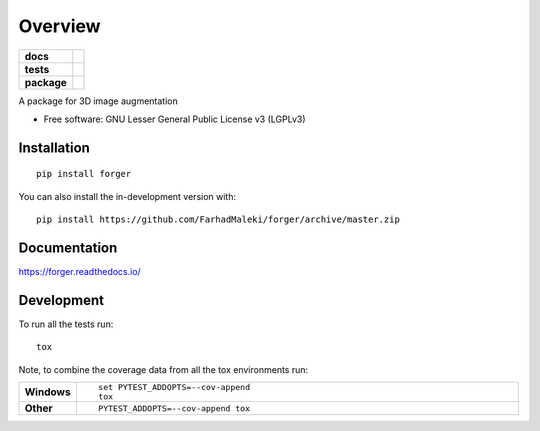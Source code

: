 ========
Overview
========

.. start-badges

.. list-table::
    :stub-columns: 1

    * - docs
      - |docs|
    * - tests
      - | |travis|
        |
    * - package
      - | |version| |wheel| |supported-versions| |supported-implementations|
        | |commits-since|
.. |docs| image:: https://readthedocs.org/projects/forger/badge/?style=flat
    :target: https://forger.readthedocs.io/
    :alt: Documentation Status

.. |travis| image:: https://api.travis-ci.com/FarhadMaleki/forger.svg?branch=master
    :alt: Travis-CI Build Status
    :target: https://travis-ci.com/github/FarhadMaleki/forger

.. |version| image:: https://img.shields.io/pypi/v/forger.svg
    :alt: PyPI Package latest release
    :target: https://pypi.org/project/forger

.. |wheel| image:: https://img.shields.io/pypi/wheel/forger.svg
    :alt: PyPI Wheel
    :target: https://pypi.org/project/forger

.. |supported-versions| image:: https://img.shields.io/pypi/pyversions/forger.svg
    :alt: Supported versions
    :target: https://pypi.org/project/forger

.. |supported-implementations| image:: https://img.shields.io/pypi/implementation/forger.svg
    :alt: Supported implementations
    :target: https://pypi.org/project/forger

.. |commits-since| image:: https://img.shields.io/github/commits-since/FarhadMaleki/forger/v0.0.0.svg
    :alt: Commits since latest release
    :target: https://github.com/FarhadMaleki/forger/compare/v0.0.0...master



.. end-badges

A package for 3D image augmentation

* Free software: GNU Lesser General Public License v3 (LGPLv3)

Installation
============

::

    pip install forger

You can also install the in-development version with::

    pip install https://github.com/FarhadMaleki/forger/archive/master.zip


Documentation
=============


https://forger.readthedocs.io/


Development
===========

To run all the tests run::

    tox

Note, to combine the coverage data from all the tox environments run:

.. list-table::
    :widths: 10 90
    :stub-columns: 1

    - - Windows
      - ::

            set PYTEST_ADDOPTS=--cov-append
            tox

    - - Other
      - ::

            PYTEST_ADDOPTS=--cov-append tox
